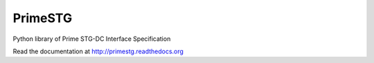 ========
PrimeSTG
========

.. image:: https://travis-ci.org/gisce/primestg.png?branch=master
    :target: https://travis-ci.org/gisce/primestg
    :alt: Build status

Python library of Prime STG-DC Interface Specification

Read the documentation at http://primestg.readthedocs.org
